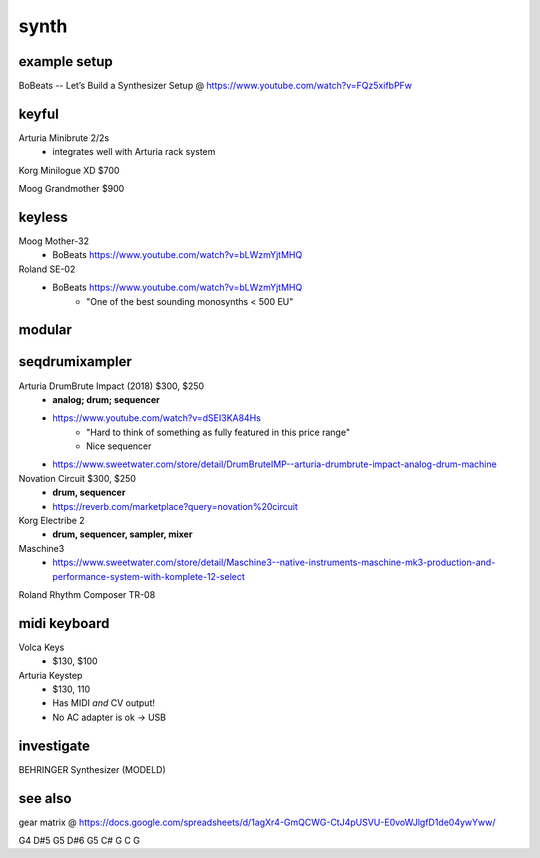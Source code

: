 synth
#########


example setup
--------------

BoBeats -- Let’s Build a Synthesizer Setup @ https://www.youtube.com/watch?v=FQz5xifbPFw


keyful
--------


Arturia Minibrute 2/2s
    - integrates well with Arturia rack system

Korg Minilogue XD $700

Moog Grandmother $900

keyless
--------------

Moog Mother-32
    - BoBeats https://www.youtube.com/watch?v=bLWzmYjtMHQ

Roland SE-02
    - BoBeats https://www.youtube.com/watch?v=bLWzmYjtMHQ
        - "One of the best sounding monosynths < 500 EU"

modular
--------


seqdrumixampler
---------------------

Arturia DrumBrute Impact (2018) $300, $250
    - **analog; drum; sequencer**
    - https://www.youtube.com/watch?v=dSEI3KA84Hs
        - "Hard to think of something as fully featured in this price range"
        - Nice sequencer
    - https://www.sweetwater.com/store/detail/DrumBruteIMP--arturia-drumbrute-impact-analog-drum-machine

Novation Circuit $300, $250
    - **drum, sequencer**
    - https://reverb.com/marketplace?query=novation%20circuit

Korg Electribe 2
    - **drum, sequencer, sampler, mixer**

Maschine3
    - https://www.sweetwater.com/store/detail/Maschine3--native-instruments-maschine-mk3-production-and-performance-system-with-komplete-12-select

Roland Rhythm Composer TR-08

midi keyboard
--------------

Volca Keys
    - $130, $100

Arturia Keystep
    - $130, 110
    - Has MIDI *and* CV output!
    - No AC adapter is ok -> USB

investigate
--------------

BEHRINGER Synthesizer (MODELD)

see also
---------

gear matrix @ https://docs.google.com/spreadsheets/d/1agXr4-GmQCWG-CtJ4pUSVU-E0voWJlgfD1de04ywYww/

G4 D#5 G5 D#6 G5 C# G C G
